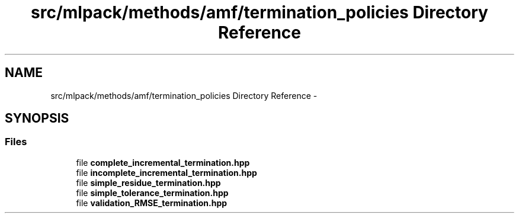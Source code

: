 .TH "src/mlpack/methods/amf/termination_policies Directory Reference" 3 "Sat Mar 14 2015" "Version 1.0.12" "mlpack" \" -*- nroff -*-
.ad l
.nh
.SH NAME
src/mlpack/methods/amf/termination_policies Directory Reference \- 
.SH SYNOPSIS
.br
.PP
.SS "Files"

.in +1c
.ti -1c
.RI "file \fBcomplete_incremental_termination\&.hpp\fP"
.br
.ti -1c
.RI "file \fBincomplete_incremental_termination\&.hpp\fP"
.br
.ti -1c
.RI "file \fBsimple_residue_termination\&.hpp\fP"
.br
.ti -1c
.RI "file \fBsimple_tolerance_termination\&.hpp\fP"
.br
.ti -1c
.RI "file \fBvalidation_RMSE_termination\&.hpp\fP"
.br
.in -1c
